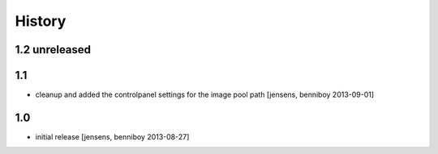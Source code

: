 
History
=======

1.2 unreleased
--------------

1.1
---

- cleanup and added the controlpanel settings for the image pool path
  [jensens, benniboy 2013-09-01]

1.0
---

- initial release [jensens, benniboy 2013-08-27]
